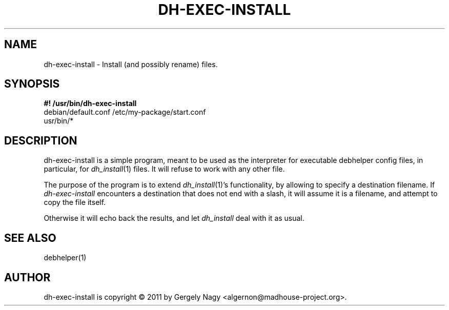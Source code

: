 .TH "DH\-EXEC\-INSTALL" "1" "2011-12-12" "" "dh-exec"
.ad l
.nh
.SH "NAME"
dh\-exec\-install \- Install (and possibly rename) files.
.SH "SYNOPSIS"
\fB#! /usr/bin/dh\-exec\-install\fR
.br
debian/default.conf /etc/my\-package/start.conf
.br
usr/bin/*

.SH "DESCRIPTION"
dh\-exec\-install is a simple program, meant to be used as the
interpreter for executable debhelper config files, in particular, for
\fIdh_install\fR(1) files. It will refuse to work with any other file.

The purpose of the program is to extend \fIdh_install\fR(1)'s
functionality, by allowing to specify a destination filename. If
\fIdh\-exec\-install\fR encounters a destination that does not end
with a slash, it will assume it is a filename, and attempt to copy the
file itself.

Otherwise it will echo back the results, and let \fIdh_install\fR deal
with it as usual.

.SH "SEE ALSO"
debhelper(1)

.SH "AUTHOR"
dh\-exec\-install is copyright \(co 2011 by Gergely Nagy <algernon@madhouse\-project.org>.
